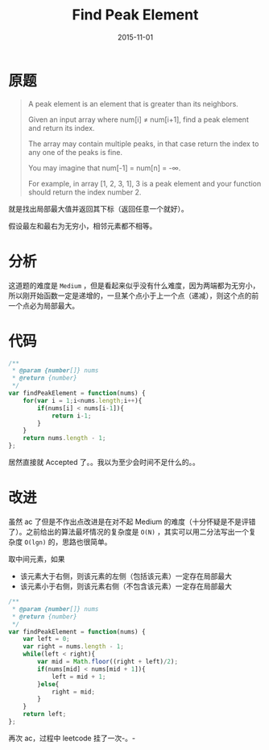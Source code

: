#+TITLE: Find Peak Element
#+DATE: 2015-11-01
#+TAGS: leetcode
#+LAYOUT: post
#+CATEGORIES: LEETCODE
* 原题
#+BEGIN_QUOTE
A peak element is an element that is greater than its neighbors.

Given an input array where num[i] ≠ num[i+1], find a peak element and return its index.

The array may contain multiple peaks, in that case return the index to any one of the peaks is fine.

You may imagine that num[-1] = num[n] = -∞.

For example, in array [1, 2, 3, 1], 3 is a peak element and your function should return the index number 2.
#+END_QUOTE

就是找出局部最大值并返回其下标（返回任意一个就好）。

假设最左和最右为无穷小，相邻元素都不相等。

* 分析
这道题的难度是 =Medium= ，但是看起来似乎没有什么难度，因为两端都为无穷小，所以刚开始函数一定是递增的，一旦某个点小于上一个点（递减），则这个点的前一个点必为局部最大。

#+BEGIN_HTML
<!--more-->
#+END_HTML

* 代码
#+BEGIN_SRC js
/**
 * @param {number[]} nums
 * @return {number}
 */
var findPeakElement = function(nums) {
    for(var i = 1;i<nums.length;i++){
        if(nums[i] < nums[i-1]){
            return i-1;
        }
    }
    return nums.length - 1;
};
#+END_SRC

居然直接就 Accepted 了。。我以为至少会时间不足什么的。。

* 改进
虽然 ac 了但是不作出点改进是在对不起 Medium 的难度（十分怀疑是不是评错了）。之前给出的算法最坏情况的复杂度是 =O(N)= ，其实可以用二分法写出一个复杂度 =O(lgn)= 的，思路也很简单。

取中间元素，如果

+ 该元素大于右侧，则该元素的左侧（包括该元素）一定存在局部最大
+ 该元素小于右侧，则该元素右侧（不包含该元素）一定存在局部最大

#+BEGIN_SRC js
/**
 * @param {number[]} nums
 * @return {number}
 */
var findPeakElement = function(nums) {
    var left = 0;
    var right = nums.length - 1;
    while(left < right){
        var mid = Math.floor((right + left)/2);
        if(nums[mid] < nums[mid + 1]){
            left = mid + 1;
        }else{
            right = mid;
        }
    }
    return left;
};
#+END_SRC

再次 ac，过程中 leetcode 挂了一次-。-
